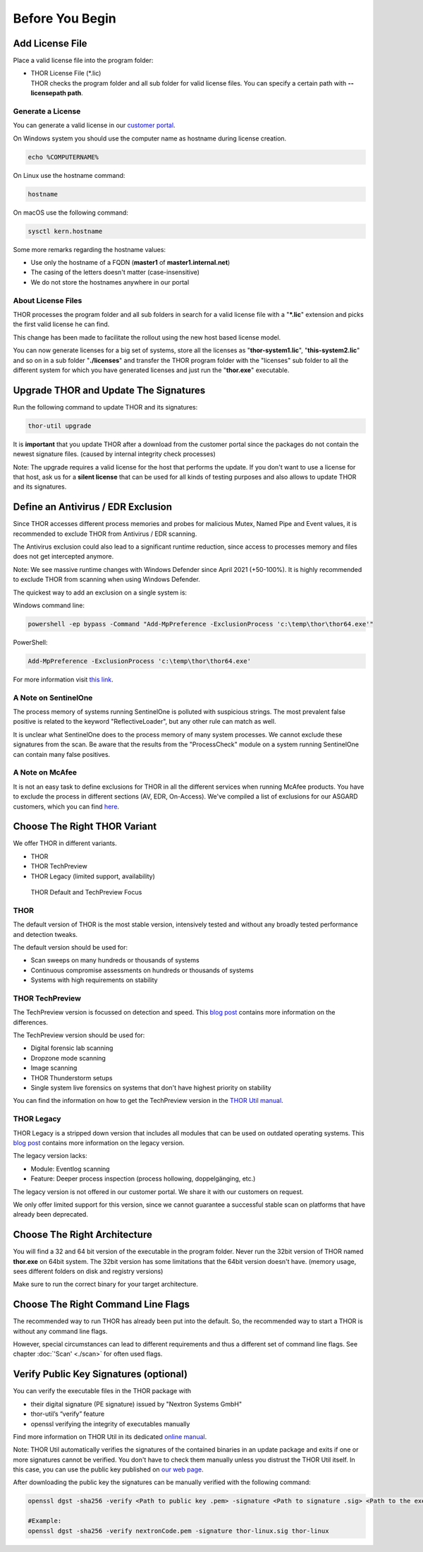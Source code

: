 
Before You Begin
================

Add License File
----------------

Place a valid license file into the program folder:

* | THOR License File (\*.lic)
  | THOR checks the program folder and all sub folder for valid license
     files. You can specify a certain path with **--licensepath path**.

Generate a License 
^^^^^^^^^^^^^^^^^^

You can generate a valid license in our `customer portal <https://portal.nextron-systems.com/>`__.

On Windows system you should use the computer name as hostname during license creation. 

.. code:: batch 

   echo %COMPUTERNAME%

On Linux use the hostname command:

.. code:: bash 

   hostname

On macOS use the following command: 

.. code:: bash 

   sysctl kern.hostname

Some more remarks regarding the hostname values: 

* Use only the hostname of a FQDN (**master1** of **master1.internal.net**)
* The casing of the letters doesn't matter (case-insensitive)
* We do not store the hostnames anywhere in our portal

About License Files
^^^^^^^^^^^^^^^^^^^

THOR processes the program folder and all sub folders in search for a
valid license file with a "**\*.lic**" extension and picks the first
valid license he can find.

This change has been made to facilitate the rollout using the new host
based license model.

You can now generate licenses for a big set of systems, store all the
licenses as "**thor-system1.lic**", "**this-system2.lic**" and so on in
a sub folder "**./licenses**" and transfer the THOR program folder with
the "licenses" sub folder to all the different system for which you have
generated licenses and just run the "**thor.exe**" executable.
     

Upgrade THOR and Update The Signatures 
--------------------------------------

Run the following command to update THOR and its signatures: 

.. code:: batch 
   
   thor-util upgrade

It is **important** that you update THOR after a download from the customer
portal since the packages do not contain the newest signature files. 
(caused by internal integrity check processes)

Note: The upgrade requires a valid license for the host that performs the update. 
If you don't want to use a license for that host, ask us for a **silent license** 
that can be used for all kinds of testing purposes and also allows to update THOR
and its signatures.  

Define an Antivirus / EDR Exclusion
-----------------------------------

Since THOR accesses different process memories and probes for malicious
Mutex, Named Pipe and Event values, it is recommended to exclude THOR
from Antivirus / EDR scanning.

The Antivirus exclusion could also lead to a significant runtime
reduction, since access to processes memory and files does not get
intercepted anymore.

Note: We see massive runtime changes with Windows Defender since April 2021 (+50-100%). 
It is highly recommended to exclude THOR from scanning when using Windows Defender. 

The quickest way to add an exclusion on a single system is:

Windows command line:

.. code:: batch 

   powershell -ep bypass -Command "Add-MpPreference -ExclusionProcess 'c:\temp\thor\thor64.exe'"

PowerShell:

.. code:: powershell 

   Add-MpPreference -ExclusionProcess 'c:\temp\thor\thor64.exe'

For more information visit `this link <https://docs.microsoft.com/en-us/microsoft-365/security/defender-endpoint/configure-process-opened-file-exclusions-microsoft-defender-antivirus?view=o365-worldwide>`__.

A Note on SentinelOne
^^^^^^^^^^^^^^^^^^^^^

The process memory of systems running SentinelOne is polluted with suspicious strings. The most prevalent false positive is related to the keyword "ReflectiveLoader", but any other rule can match as well.

It is unclear what SentinelOne does to the process memory of many system processes. We cannot exclude these signatures from the scan. Be aware that the results from the "ProcessCheck" module on a system running SentinelOne can contain many false positives.

A Note on McAfee
^^^^^^^^^^^^^^^^

It is not an easy task to define exclusions for THOR in all the different services when running McAfee products. You have to exclude the process in different sections (AV, EDR, On-Access). We've compiled a list of exclusions for our ASGARD customers, which you can find `here <https://asgard-manual.nextron-systems.com/en/latest/usage/requirements.html#mcafee-edr-exclusions>`__.

Choose The Right THOR Variant 
-----------------------------

We offer THOR in different variants. 

* THOR 
* THOR TechPreview
* THOR Legacy (limited support, availability)

.. figure:: ../images/techpreview.png
   :target: ../_images/techpreview.png
   :alt: THOR Default and TechPreview Differences

   THOR Default and TechPreview Focus

THOR
^^^^

The default version of THOR is the most stable version, intensively tested and without any broadly tested performance and detection tweaks.

The default version should be used for: 

* Scan sweeps on many hundreds or thousands of systems
* Continuous compromise assessments on hundreds or thousands of systems
* Systems with high requirements on stability

THOR TechPreview 
^^^^^^^^^^^^^^^^

The TechPreview version is focussed on detection and speed. This `blog post <https://www.nextron-systems.com/2020/08/31/introduction-thor-techpreview/>`__ contains more information on the differences. 

The TechPreview version should be used for: 

* Digital forensic lab scanning
* Dropzone mode scanning 
* Image scanning 
* THOR Thunderstorm setups
* Single system live forensics on systems that don't have highest priority on stability 

You can find the information on how to get the TechPreview version in the `THOR Util manual <https://thor-util-manual.nextron-systems.com/en/latest/usage/download-packages.html#thor-techpreview-version>`__.

THOR Legacy 
^^^^^^^^^^^

THOR Legacy is a stripped down version that includes all modules that can be used on outdated operating systems. This `blog post <https://www.nextron-systems.com/2020/12/17/thor-10-legacy-for-windows-xp-and-windows-2003/>`__ contains more information on the legacy version.

The legacy version lacks: 

* Module: Eventlog scanning 
* Feature: Deeper process inspection (process hollowing, doppelgänging, etc.)

The legacy version is not offered in our customer portal. We share it with our customers on request. 

We only offer limited support for this version, since we cannot guarantee a successful stable scan on platforms that have already been deprecated.

Choose The Right Architecture 
-----------------------------

You will find a 32 and 64 bit version of the executable in the program folder. Never run the 32bit version of THOR named **thor.exe** on 64bit system. The 32bit version has some limitations that the 64bit version doesn't have. (memory usage, sees different folders on disk and registry versions)

Make sure to run the correct binary for your target architecture.

Choose The Right Command Line Flags 
-----------------------------------

The recommended way to run THOR has already been put into the default. So, the recommended way to start a THOR is without any command line flags.

However, special circumstances can lead to different requirements and thus a different set of command line flags. See chapter :doc:`'Scan' <./scan>` for often used flags.

Verify Public Key Signatures (optional)
---------------------------------------

You can verify the executable files in the THOR package with

* their digital signature (PE signature) issued by "Nextron Systems GmbH"
* thor-util’s “verify” feature
* openssl verifying the integrity of executables manually

Find more information on THOR Util in its dedicated `online manual <https://thor-util-manual.nextron-systems.com>`__. 

Note: THOR Util automatically verifies the signatures of the contained 
binaries in an update package and exits if one or more signatures cannot
be verified. You don't have to check them manually unless you distrust 
the THOR Util itself. In this case, you can use the public key published
on `our web page <https://www.nextron-systems.com/pki/>`__.

After downloading the public key the signatures can be manually verified with the following command:

.. code:: batch

   openssl dgst -sha256 -verify <Path to public key .pem> -signature <Path to signature .sig> <Path to the executable>

   #Example:
   openssl dgst -sha256 -verify nextronCode.pem -signature thor-linux.sig thor-linux
